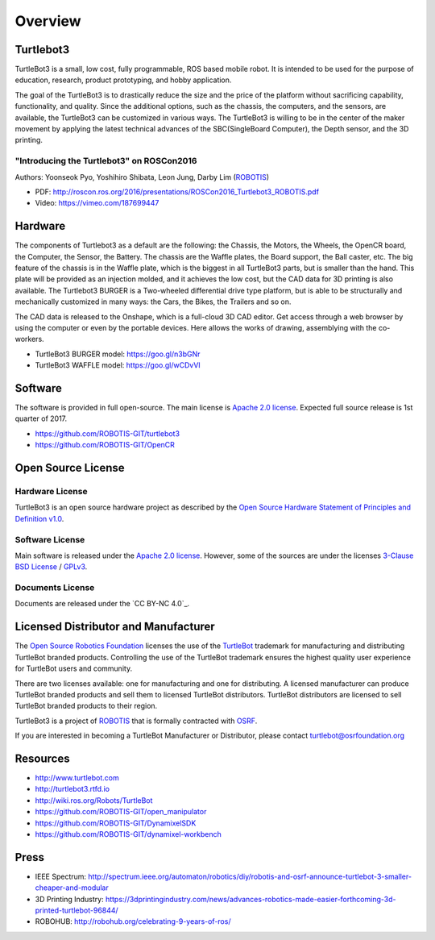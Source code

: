 Overview
========

Turtlebot3
----------

TurtleBot3 is a small, low cost, fully programmable, ROS­ based mobile robot. It is intended to be used for the purpose of education, research, product prototyping, and hobby application.

The goal of the TurtleBot3 is to drastically reduce the size and the price of the platform without sacrificing capability, functionality, and quality. Since the additional options, such as the chassis, the computers, and the sensors, are available, the TurtleBot3 can be customized in various ways. The TurtleBot3 is willing to be in the center of the maker movement by applying the latest technical advances of the SBC(Single­Board Computer), the Depth sensor, and the 3D printing.

"Introducing the Turtlebot3" on ROSCon2016
~~~~~~~~~~~~~~~~~~~~~~~~~~~~~~~~~~~~~~~~~~

Authors: Yoonseok Pyo, Yoshihiro Shibata, Leon Jung, Darby Lim (`ROBOTIS`_)

- PDF: http://roscon.ros.org/2016/presentations/ROSCon2016_Turtlebot3_ROBOTIS.pdf
- Video: https://vimeo.com/187699447

Hardware
--------

The components of Turtlebot3 as a default are the following: the Chassis, the Motors, the Wheels, the OpenCR board, the Computer, the Sensor, the Battery. The chassis are the Waffle plates, the Board support, the Ball caster, etc. The big feature of the chassis is in the Waffle plate, which is the biggest in all TurtleBot3 parts, but is smaller than the hand. This plate will be provided as an injection molded, and it achieves the low cost, but the CAD data for 3D printing is also available. The Turtlebot3 BURGER is a Two-wheeled differential drive type platform, but is able to be structurally and mechanically customized in many ways: the Cars, the Bikes, the Trailers and so on.

The CAD data is released to the Onshape, which is a full-cloud 3D CAD editor. Get access through a web browser by using the computer or even by the portable devices. Here allows the works of drawing, assemblying with the co-workers.

- TurtleBot3 BURGER model: https://goo.gl/n3bGNr
- TurtleBot3 WAFFLE model: https://goo.gl/wCDvVI

Software
--------

The software is provided in full open-source. The main license is `Apache 2.0 license`_. Expected full source release is 1st quarter of 2017.

- https://github.com/ROBOTIS-GIT/turtlebot3
- https://github.com/ROBOTIS-GIT/OpenCR

Open Source License
-------------------

Hardware License
~~~~~~~~~~~~~~~~

TurtleBot3 is an open source hardware project as described by the `Open Source Hardware Statement of Principles and Definition v1.0`_.

Software License
~~~~~~~~~~~~~~~~
Main software is released under the `Apache 2.0 license`_. However, some of the sources are under the licenses `3-Clause BSD License`_ / `GPLv3`_.

Documents License
~~~~~~~~~~~~~~~~~

Documents are released under the `CC BY-NC 4.0`_.

Licensed Distributor and Manufacturer
-------------------------------------

The `Open Source Robotics Foundation`_ licenses the use of the `TurtleBot`_ trademark for manufacturing and distributing TurtleBot branded products. Controlling the use of the TurtleBot trademark ensures the highest quality user experience for TurtleBot users and community.

There are two licenses available: one for manufacturing and one for distributing. A licensed manufacturer can produce TurtleBot branded products and sell them to licensed TurtleBot distributors. TurtleBot distributors are licensed to sell TurtleBot branded products to their region.

TurtleBot3 is a project of `ROBOTIS`_ that is formally contracted with `OSRF`_.

If you are interested in becoming a TurtleBot Manufacturer or Distributor, please contact turtlebot@osrfoundation.org

Resources
---------

- http://www.turtlebot.com
- http://turtlebot3.rtfd.io
- http://wiki.ros.org/Robots/TurtleBot
- https://github.com/ROBOTIS-GIT/open_manipulator
- https://github.com/ROBOTIS-GIT/DynamixelSDK
- https://github.com/ROBOTIS-GIT/dynamixel-workbench

Press
-----

- IEEE Spectrum: http://spectrum.ieee.org/automaton/robotics/diy/robotis-and-osrf-announce-turtlebot-3-smaller-cheaper-and-modular
- 3D Printing Industry: https://3dprintingindustry.com/news/advances-robotics-made-easier-forthcoming-3d-printed-turtlebot-96844/
- ROBOHUB: http://robohub.org/celebrating-9-years-of-ros/

.. _ROBOTIS: www.robotis.com
.. _Apache 2.0 license: https://www.apache.org/licenses/LICENSE-2.0
.. _Open Source Hardware Statement of Principles and Definition v1.0: http://freedomdefined.org/OSHW
.. _3-Clause BSD License: https://opensource.org/licenses/BSD-3-Clause
.. _GPLv3: https://opensource.org/licenses/GPL-3.0
.. _CC BY 4.0: https://creativecommons.org/licenses/by/4.0/
.. _Open Source Robotics Foundation: http://www.osrfoundation.org/
.. _OSRF: http://www.osrfoundation.org/
.. _TurtleBot: http://www.turtlebot.com/
